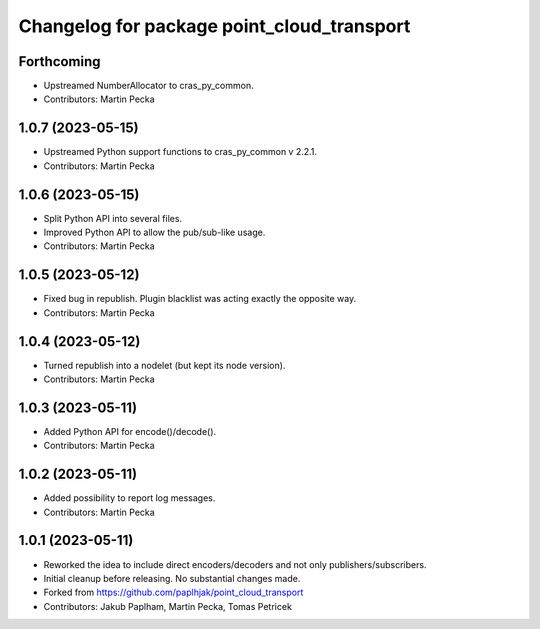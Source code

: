 ^^^^^^^^^^^^^^^^^^^^^^^^^^^^^^^^^^^^^^^^^^^
Changelog for package point_cloud_transport
^^^^^^^^^^^^^^^^^^^^^^^^^^^^^^^^^^^^^^^^^^^

Forthcoming
-----------
* Upstreamed NumberAllocator to cras_py_common.
* Contributors: Martin Pecka

1.0.7 (2023-05-15)
------------------
* Upstreamed Python support functions to cras_py_common v 2.2.1.
* Contributors: Martin Pecka

1.0.6 (2023-05-15)
------------------
* Split Python API into several files.
* Improved Python API to allow the pub/sub-like usage.
* Contributors: Martin Pecka

1.0.5 (2023-05-12)
------------------
* Fixed bug in republish. Plugin blacklist was acting exactly the opposite way.
* Contributors: Martin Pecka

1.0.4 (2023-05-12)
------------------
* Turned republish into a nodelet (but kept its node version).
* Contributors: Martin Pecka

1.0.3 (2023-05-11)
------------------
* Added Python API for encode()/decode().
* Contributors: Martin Pecka

1.0.2 (2023-05-11)
------------------
* Added possibility to report log messages.
* Contributors: Martin Pecka

1.0.1 (2023-05-11)
------------------
* Reworked the idea to include direct encoders/decoders and not only publishers/subscribers.
* Initial cleanup before releasing. No substantial changes made.
* Forked from https://github.com/paplhjak/point_cloud_transport
* Contributors: Jakub Paplham, Martin Pecka, Tomas Petricek
